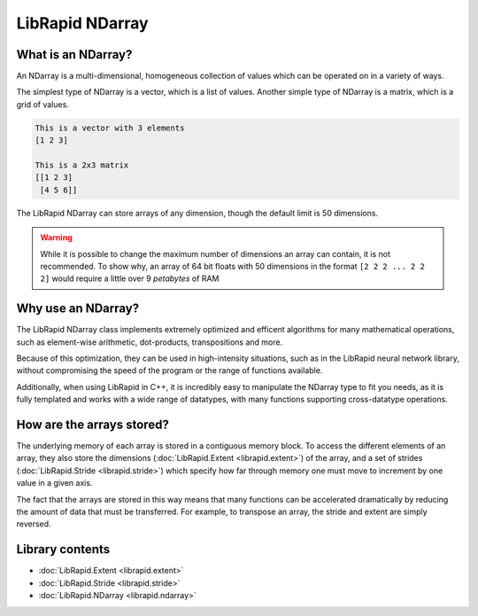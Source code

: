 ================
LibRapid NDarray
================

What is an NDarray?
===================

An NDarray is a multi-dimensional, homogeneous collection of values which
can be operated on in a variety of ways.

The simplest type of NDarray is a vector, which is a list of values.
Another simple type of NDarray is a matrix, which is a grid of values.

.. code-block::

    This is a vector with 3 elements
    [1 2 3]
    
    This is a 2x3 matrix
    [[1 2 3]
     [4 5 6]]

The LibRapid NDarray can store arrays of any dimension, though the default
limit is 50 dimensions.

.. WARNING::
    While it is possible to change the maximum number of dimensions an array
    can contain, it is not recommended. To show why, an array of 64 bit floats
    with 50 dimensions in the format ``[2 2 2 ... 2 2 2]`` would require a
    little over 9 *petabytes* of RAM

Why use an NDarray?
===================

The LibRapid NDarray class implements extremely optimized and efficent algorithms
for many mathematical operations, such as element-wise arithmetic, dot-products,
transpositions and more.

Because of this optimization, they can be used in high-intensity situations, such
as in the LibRapid neural network library, without compromising the speed of the
program or the range of functions available.

Additionally, when using LibRapid in C++, it is incredibly easy to manipulate the
NDarray type to fit you needs, as it is fully templated and works with a wide range
of datatypes, with many functions supporting cross-datatype operations.

How are the arrays stored?
==========================

The underlying memory of each array is stored in a contiguous memory block. To access
the different elements of an array, they also store the dimensions
(:doc:`LibRapid.Extent <librapid.extent>`) of the array, and a set of strides
(:doc:`LibRapid.Stride <librapid.stride>`) which specify how far through memory one must move
to increment by one value in a given axis.

The fact that the arrays are stored in this way means that many functions can be
accelerated dramatically by reducing the amount of data that must be transferred.
For example, to transpose an array, the stride and extent are simply reversed.

Library contents
================

- :doc:`LibRapid.Extent <librapid.extent>`
- :doc:`LibRapid.Stride <librapid.stride>`
- :doc:`LibRapid.NDarray <librapid.ndarray>`
